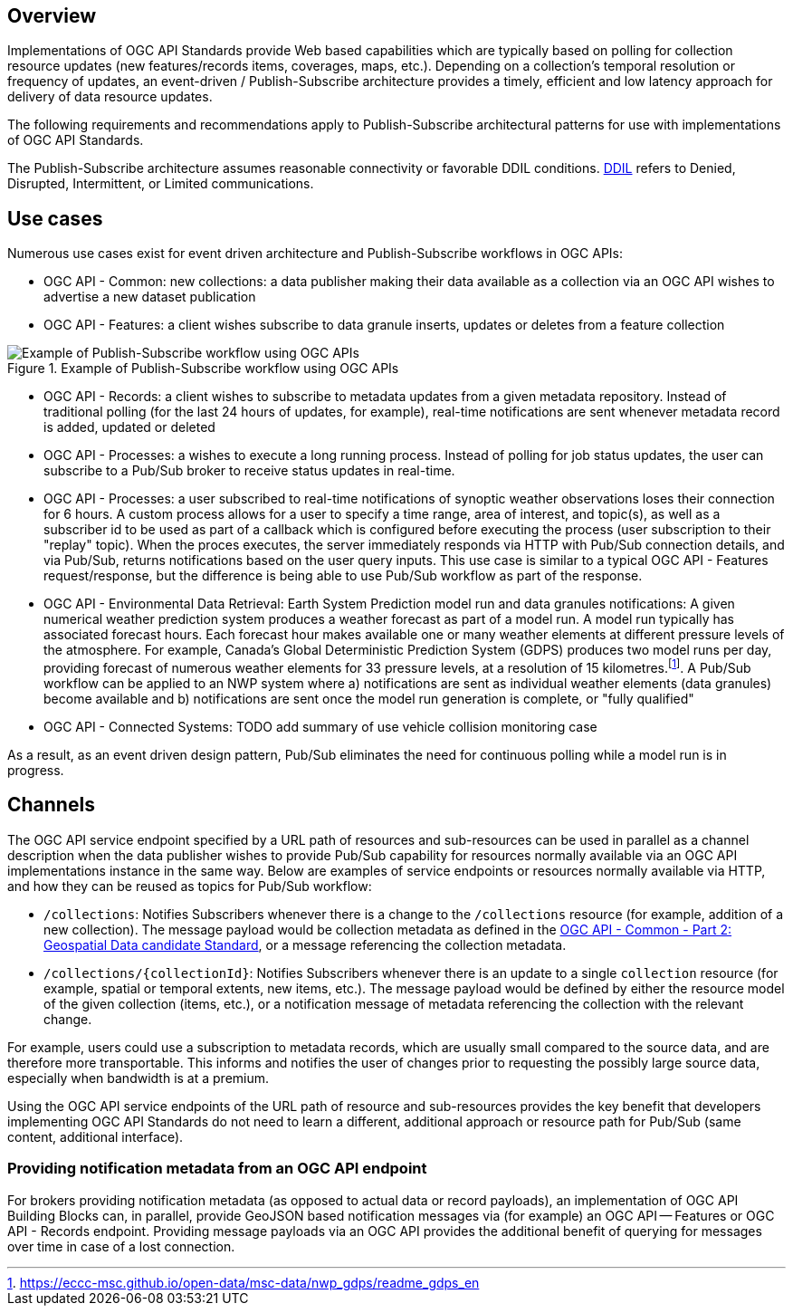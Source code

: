[obligation=informative]
== Overview

Implementations of OGC API Standards provide Web based capabilities which are typically based on polling for collection resource updates (new features/records items, coverages, maps, etc.). Depending on a collection’s temporal resolution or frequency of updates, an event-driven / Publish-Subscribe architecture provides a timely, efficient and low latency approach for delivery of data resource updates.

The following requirements and recommendations apply to Publish-Subscribe architectural patterns for use with implementations of OGC API Standards.

The Publish-Subscribe architecture assumes reasonable connectivity or favorable DDIL conditions. https://csrc.nist.gov/glossary/term/denied_disrupted_intermittent_and_limited_impact[DDIL] refers to Denied, Disrupted, Intermittent, or Limited communications.

== Use cases

Numerous use cases exist for event driven architecture and Publish-Subscribe workflows in OGC APIs:

- OGC API - Common: new collections: a data publisher making their data available as a collection via an OGC API wishes to advertise a new dataset publication
- OGC API - Features: a client wishes subscribe to data granule inserts, updates or deletes from a feature collection

.Example of Publish-Subscribe workflow using OGC APIs
image::images/example-pubsub-workflow-ogcapi.png[Example of Publish-Subscribe workflow using OGC APIs]

- OGC API - Records: a client wishes to subscribe to metadata updates from a given metadata repository.  Instead of traditional polling (for the last 24 hours of updates, for example), real-time notifications are sent whenever metadata record is added, updated or deleted
- OGC API - Processes: a wishes to execute a long running process.  Instead of polling for job status updates, the user can subscribe to a Pub/Sub broker to receive status updates in real-time.
- OGC API - Processes: a user subscribed to real-time notifications of synoptic weather observations loses their connection for 6 hours.  A custom process allows for a user to specify a time range, area of interest, and topic(s), as well as a subscriber id to be used as part of a callback which is configured before executing the process (user subscription to their "replay" topic).  When the proces executes, the server immediately responds via HTTP with Pub/Sub connection details, and via Pub/Sub, returns notifications based on the user query inputs.  This use case is similar to a typical OGC API - Features request/response, but the difference is being able to use Pub/Sub workflow as part of the response.
- OGC API - Environmental Data Retrieval: Earth System Prediction model run and data granules notifications: A given numerical weather prediction system produces a weather forecast as part of a model run.  A model run typically has associated forecast hours.  Each forecast hour makes available one or many weather elements at different pressure levels of the atmosphere.  For example, Canada's Global Deterministic Prediction System (GDPS) produces two model runs per day, providing forecast of numerous weather elements for 33 pressure levels, at a resolution of 15 kilometres.footnote:[https://eccc-msc.github.io/open-data/msc-data/nwp_gdps/readme_gdps_en].  A Pub/Sub workflow can be applied to an NWP system where a) notifications are sent as individual weather elements (data granules) become available and b) notifications are sent once the model run generation is complete, or "fully qualified"
- OGC API - Connected Systems: TODO add summary of use vehicle collision monitoring case

As a result, as an event driven design pattern, Pub/Sub eliminates the need for continuous polling while a model run is in progress.

== Channels

The OGC API service endpoint specified by a URL path of resources and sub-resources can be used in parallel as a channel description when the data publisher wishes to provide Pub/Sub capability for resources normally available via an OGC API implementations instance in the same way. Below are examples of service endpoints or resources normally available via HTTP, and how they can be reused as topics for Pub/Sub workflow:

- ``/collections``: Notifies Subscribers whenever there is a change to the ``/collections`` resource (for example, addition of a new collection). The message payload would be collection metadata as defined in the https://docs.ogc.org/DRAFTS/20-024.html#collection-description[OGC API - Common - Part 2: Geospatial Data candidate Standard], or a message referencing the collection metadata.

- ``/collections/{collectionId}``: Notifies Subscribers whenever there is an update to a single `collection` resource (for example, spatial or temporal extents, new items, etc.). The message payload would be defined by either the resource model of the given collection (items, etc.), or a notification message of metadata referencing the collection with the relevant change.

For example, users could use a subscription to metadata records, which are usually small compared to the source data, and are therefore more transportable. This informs and notifies the user of changes prior to requesting the possibly large source data, especially when bandwidth is at a premium.

Using the OGC API service endpoints of the URL path of resource and sub-resources provides the key benefit that developers implementing OGC API Standards do not need to learn a different, additional approach or resource path for Pub/Sub (same content, additional interface).

=== Providing notification metadata from an OGC API endpoint

For brokers providing notification metadata (as opposed to actual data or record payloads), an implementation of OGC API Building Blocks can, in parallel, provide GeoJSON based notification messages via (for example) an OGC API — Features or OGC API - Records endpoint. Providing message payloads via an OGC API provides the additional benefit of querying for messages over time in case of a lost connection.
